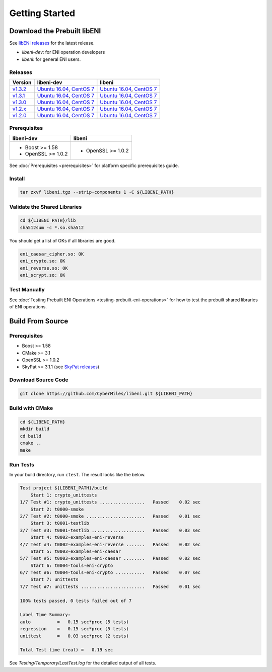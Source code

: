 ===============
Getting Started
===============

Download the Prebuilt libENI
----------------------------

See `libENI releases <https://github.com/CyberMiles/libeni/releases>`_
for the latest release.

- `libeni-dev`: for ENI operation developers
- `libeni`: for general ENI users.

Releases
````````
+---------+----------------------------+----------------------------+
| Version | libeni-dev                 | libeni                     |
+=========+============================+============================+
| v1.3.2_ | `Ubuntu 16.04 <ud132_>`__, | `Ubuntu 16.04 <uu132_>`__, |
|         | `CentOS 7 <cd132_>`__      | `CentOS 7 <cu132_>`__      |
+---------+----------------------------+----------------------------+
| v1.3.1_ | `Ubuntu 16.04 <ud131_>`__, | `Ubuntu 16.04 <uu131_>`__, |
|         | `CentOS 7 <cd131_>`__      | `CentOS 7 <cu131_>`__      |
+---------+----------------------------+----------------------------+
| v1.3.0_ | `Ubuntu 16.04 <ud130_>`__, | `Ubuntu 16.04 <uu130_>`__, |
|         | `CentOS 7 <cd130_>`__      | `CentOS 7 <cu130_>`__      |
+---------+----------------------------+----------------------------+
| v1.2.x_ | `Ubuntu 16.04 <ud12x_>`__, | `Ubuntu 16.04 <uu12x_>`__, |
|         | `CentOS 7 <cd12x_>`__      | `CentOS 7 <cu12x_>`__      |
+---------+----------------------------+----------------------------+
| v1.2.0_ | `Ubuntu 16.04 <ud120_>`__, | `Ubuntu 16.04 <uu120_>`__, |
|         | `CentOS 7 <cd120_>`__      | `CentOS 7 <cu120_>`__      |
+---------+----------------------------+----------------------------+

.. _v1.3.2: https://github.com/CyberMiles/libeni/releases/tag/v1.3.2
.. _ud132: https://github.com/CyberMiles/libeni/releases/download/v1.3.2/libeni-1.3.2-dev_ubuntu-16.04.tgz
.. _uu132: https://github.com/CyberMiles/libeni/releases/download/v1.3.2/libeni-1.3.2_ubuntu-16.04.tgz
.. _cd132: https://github.com/CyberMiles/libeni/releases/download/v1.3.2/libeni-1.3.2-dev_centos-7.tgz
.. _cu132: https://github.com/CyberMiles/libeni/releases/download/v1.3.2/libeni-1.3.2_centos-7.tgz

.. _v1.3.1: https://github.com/CyberMiles/libeni/releases/tag/v1.3.1
.. _ud131: https://github.com/CyberMiles/libeni/releases/download/v1.3.1/libeni-1.3.1-dev_ubuntu-16.04.tgz
.. _uu131: https://github.com/CyberMiles/libeni/releases/download/v1.3.1/libeni-1.3.1_ubuntu-16.04.tgz
.. _cd131: https://github.com/CyberMiles/libeni/releases/download/v1.3.1/libeni-1.3.1-dev_centos-7.tgz
.. _cu131: https://github.com/CyberMiles/libeni/releases/download/v1.3.1/libeni-1.3.1_centos-7.tgz

.. _v1.3.0: https://github.com/CyberMiles/libeni/releases/tag/v1.3.0
.. _ud130: https://github.com/CyberMiles/libeni/releases/download/v1.3.0/libeni-1.3.0-dev_ubuntu-16.04.tgz
.. _uu130: https://github.com/CyberMiles/libeni/releases/download/v1.3.0/libeni-1.3.0_ubuntu-16.04.tgz
.. _cd130: https://github.com/CyberMiles/libeni/releases/download/v1.3.0/libeni-1.3.0-dev_centos-7.tgz
.. _cu130: https://github.com/CyberMiles/libeni/releases/download/v1.3.0/libeni-1.3.0_centos-7.tgz

.. _v1.2.x: https://github.com/CyberMiles/libeni/releases/tag/v1.2.x
.. _ud12x: https://github.com/CyberMiles/libeni/releases/download/v1.2.x/libeni-1.2.x-dev_ubuntu-16.04.tgz
.. _uu12x: https://github.com/CyberMiles/libeni/releases/download/v1.2.x/libeni-1.2.x_ubuntu-16.04.tgz
.. _cd12x: https://github.com/CyberMiles/libeni/releases/download/v1.2.x/libeni-1.2.x-dev_centos-7.tgz
.. _cu12x: https://github.com/CyberMiles/libeni/releases/download/v1.2.x/libeni-1.2.x_centos-7.tgz

.. _v1.2.0: https://github.com/CyberMiles/libeni/releases/tag/v1.2.0
.. _ud120: https://github.com/CyberMiles/libeni/releases/download/v1.2.0/libeni-1.2.0-dev_ubuntu-16.04.tgz
.. _uu120: https://github.com/CyberMiles/libeni/releases/download/v1.2.0/libeni-1.2.0_ubuntu-16.04.tgz
.. _cd120: https://github.com/CyberMiles/libeni/releases/download/v1.2.0/libeni-1.2.0-dev_centos-7.tgz
.. _cu120: https://github.com/CyberMiles/libeni/releases/download/v1.2.0/libeni-1.2.0_centos-7.tgz

Prerequisites
`````````````
+----------------------------+----------------------------+
| libeni-dev                 | libeni                     |
+============================+============================+
| - Boost >= 1.58            | - OpenSSL >= 1.0.2         |
| - OpenSSL >= 1.0.2         |                            |
+----------------------------+----------------------------+

See :doc:`Prerequisites <prerequisites>` for platform specific prerequisites guide.

Install
```````

.. code:: bash

  tar zxvf libeni.tgz --strip-components 1 -C ${LIBENI_PATH}

Validate the Shared Libraries
`````````````````````````````

.. code:: bash

  cd ${LIBENI_PATH}/lib
  sha512sum -c *.so.sha512

You should get a list of OKs if all libraries are good.

.. code:: bash

  eni_caesar_cipher.so: OK
  eni_crypto.so: OK
  eni_reverse.so: OK
  eni_scrypt.so: OK

Test Manually
`````````````

See :doc:`Testing Prebuilt ENI Operations <testing-prebuilt-eni-operations>`
for how to test the prebuilt shared libraries of ENI operations.

Build From Source
-----------------

Prerequisites
`````````````

- Boost >= 1.58
- CMake >= 3.1
- OpenSSL >= 1.0.2
- SkyPat >= 3.1.1 (see `SkyPat releases <https://github.com/skymizer/SkyPat/releases/>`_)

Download Source Code
````````````````````

.. code:: bash

  git clone https://github.com/CyberMiles/libeni.git ${LIBENI_PATH}

Build with CMake
````````````````

.. code:: bash

  cd ${LIBENI_PATH}
  mkdir build
  cd build
  cmake ..
  make

Run Tests
`````````

In your build directory, run ``ctest``.
The result looks like the below.

.. code:: bash

  Test project ${LIBENI_PATH}/build
      Start 1: crypto_unittests
  1/7 Test #1: crypto_unittests .................   Passed    0.02 sec
      Start 2: t0000-smoke
  2/7 Test #2: t0000-smoke ......................   Passed    0.01 sec
      Start 3: t0001-testlib
  3/7 Test #3: t0001-testlib ....................   Passed    0.03 sec
      Start 4: t0002-examples-eni-reverse
  4/7 Test #4: t0002-examples-eni-reverse .......   Passed    0.02 sec
      Start 5: t0003-examples-eni-caesar
  5/7 Test #5: t0003-examples-eni-caesar ........   Passed    0.02 sec
      Start 6: t0004-tools-eni-crypto
  6/7 Test #6: t0004-tools-eni-crypto ...........   Passed    0.07 sec
      Start 7: unittests
  7/7 Test #7: unittests ........................   Passed    0.01 sec
  
  100% tests passed, 0 tests failed out of 7
  
  Label Time Summary:
  auto          =   0.15 sec*proc (5 tests)
  regression    =   0.15 sec*proc (5 tests)
  unittest      =   0.03 sec*proc (2 tests)
  
  Total Test time (real) =   0.19 sec

See `Testing/Temporary/LastTest.log` for the detailed output of all tests.
